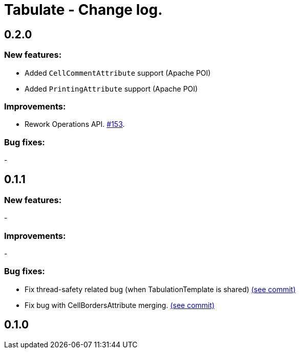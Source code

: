 = Tabulate - Change log.

== 0.2.0

=== New features:

- Added `CellCommentAttribute` support (Apache POI)
- Added `PrintingAttribute` support (Apache POI)

=== Improvements:

-  Rework Operations API. link:https://github.com/voytech/tabulate/issues/153[#153].

=== Bug fixes:

-

== 0.1.1

=== New features:

-

=== Improvements:

-

=== Bug fixes:

- Fix thread-safety related bug (when TabulationTemplate is shared) link:https://github.com/voytech/tabulate/commit/8e7abad8adbf90a98261b4945c23b5195d4b2939[(see commit)]
- Fix bug with CellBordersAttribute merging. link:https://github.com/voytech/tabulate/commit/7854cb44d594dfce09584471152cdc1b5e7bd48d[(see commit)]

== 0.1.0
